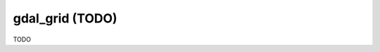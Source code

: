 .. _gdal_grid:

================================================================================
gdal_grid (TODO)
================================================================================

TODO
